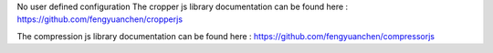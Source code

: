 No user defined configuration
The cropper js library documentation can be found here :
https://github.com/fengyuanchen/cropperjs

The compression js library documentation can be found here :
https://github.com/fengyuanchen/compressorjs